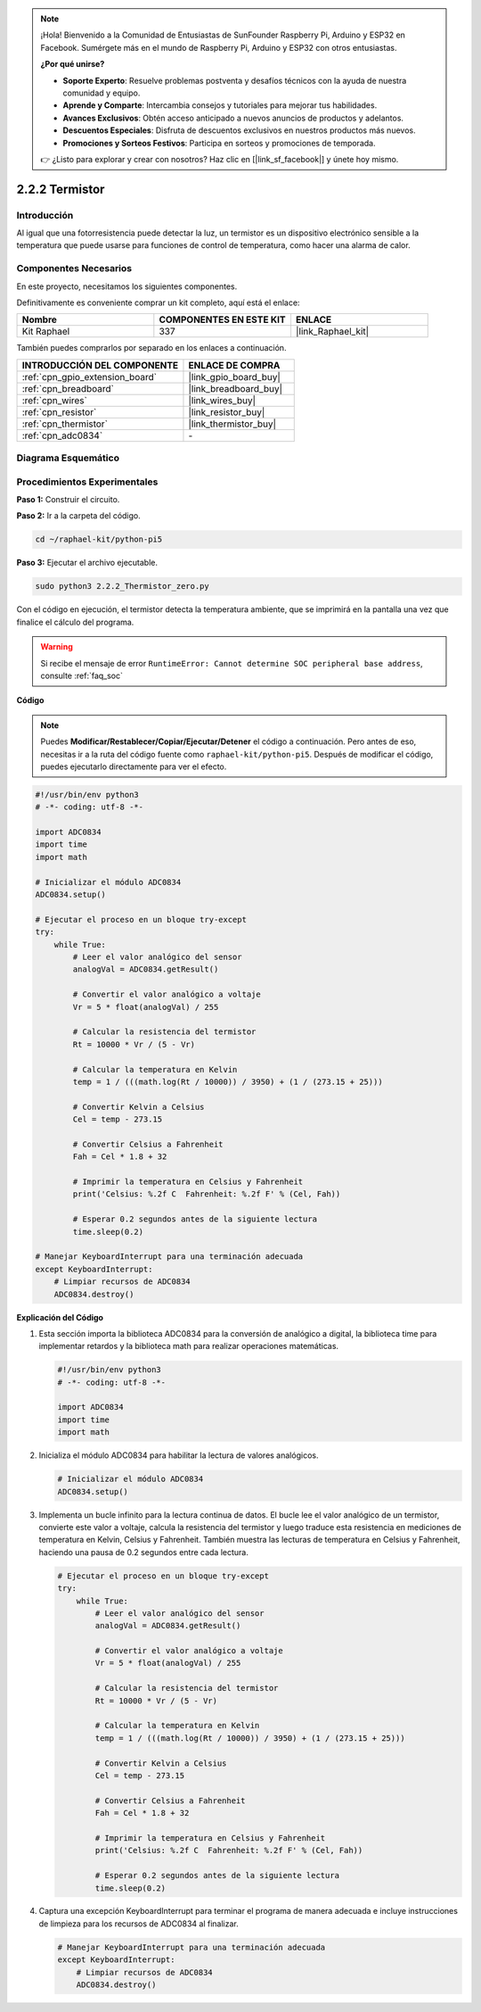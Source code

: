 .. note::

    ¡Hola! Bienvenido a la Comunidad de Entusiastas de SunFounder Raspberry Pi, Arduino y ESP32 en Facebook. Sumérgete más en el mundo de Raspberry Pi, Arduino y ESP32 con otros entusiastas.

    **¿Por qué unirse?**

    - **Soporte Experto**: Resuelve problemas postventa y desafíos técnicos con la ayuda de nuestra comunidad y equipo.
    - **Aprende y Comparte**: Intercambia consejos y tutoriales para mejorar tus habilidades.
    - **Avances Exclusivos**: Obtén acceso anticipado a nuevos anuncios de productos y adelantos.
    - **Descuentos Especiales**: Disfruta de descuentos exclusivos en nuestros productos más nuevos.
    - **Promociones y Sorteos Festivos**: Participa en sorteos y promociones de temporada.

    👉 ¿Listo para explorar y crear con nosotros? Haz clic en [|link_sf_facebook|] y únete hoy mismo.

.. _2.2.2_py_pi5:

2.2.2 Termistor
===================

Introducción
---------------

Al igual que una fotorresistencia puede detectar la luz, un termistor es 
un dispositivo electrónico sensible a la temperatura que puede usarse para 
funciones de control de temperatura, como hacer una alarma de calor.

Componentes Necesarios
------------------------------

En este proyecto, necesitamos los siguientes componentes. 

.. image:: ../python_pi5/img/2.2.2_thermistor_list.png

Definitivamente es conveniente comprar un kit completo, aquí está el enlace:

.. list-table::
    :widths: 20 20 20
    :header-rows: 1

    *   - Nombre	
        - COMPONENTES EN ESTE KIT
        - ENLACE
    *   - Kit Raphael
        - 337
        - |link_Raphael_kit|

También puedes comprarlos por separado en los enlaces a continuación.

.. list-table::
    :widths: 30 20
    :header-rows: 1

    *   - INTRODUCCIÓN DEL COMPONENTE
        - ENLACE DE COMPRA

    *   - :ref:`cpn_gpio_extension_board`
        - |link_gpio_board_buy|
    *   - :ref:`cpn_breadboard`
        - |link_breadboard_buy|
    *   - :ref:`cpn_wires`
        - |link_wires_buy|
    *   - :ref:`cpn_resistor`
        - |link_resistor_buy|
    *   - :ref:`cpn_thermistor`
        - |link_thermistor_buy|
    *   - :ref:`cpn_adc0834`
        - \-

Diagrama Esquemático
--------------------------

.. image:: ../python_pi5/img/2.2.2_thermistor_schematic_1.png


.. image:: ../python_pi5/img/2.2.2_thermistor_schematic_2.png


Procedimientos Experimentales
---------------------------------

**Paso 1:** Construir el circuito.

.. image:: ../python_pi5/img/2.2.2_thermistor_circuit.png

**Paso 2:** Ir a la carpeta del código.

.. raw:: html

   <run></run>

.. code-block:: 

    cd ~/raphael-kit/python-pi5

**Paso 3:** Ejecutar el archivo ejecutable.

.. raw:: html

   <run></run>

.. code-block:: 

    sudo python3 2.2.2_Thermistor_zero.py

Con el código en ejecución, el termistor detecta la temperatura ambiente, que se imprimirá en la pantalla una vez que finalice el cálculo del programa.

.. warning::

    Si recibe el mensaje de error ``RuntimeError: Cannot determine SOC peripheral base address``, consulte :ref:`faq_soc`

**Código**

.. note::

    Puedes **Modificar/Restablecer/Copiar/Ejecutar/Detener** el código a continuación. Pero antes de eso, necesitas ir a la ruta del código fuente como ``raphael-kit/python-pi5``. Después de modificar el código, puedes ejecutarlo directamente para ver el efecto.

.. raw:: html

    <run></run>

.. code-block:: python

   #!/usr/bin/env python3
   # -*- coding: utf-8 -*-

   import ADC0834
   import time
   import math

   # Inicializar el módulo ADC0834
   ADC0834.setup()

   # Ejecutar el proceso en un bloque try-except
   try:
       while True:
           # Leer el valor analógico del sensor
           analogVal = ADC0834.getResult()

           # Convertir el valor analógico a voltaje
           Vr = 5 * float(analogVal) / 255

           # Calcular la resistencia del termistor
           Rt = 10000 * Vr / (5 - Vr)

           # Calcular la temperatura en Kelvin
           temp = 1 / (((math.log(Rt / 10000)) / 3950) + (1 / (273.15 + 25)))

           # Convertir Kelvin a Celsius
           Cel = temp - 273.15

           # Convertir Celsius a Fahrenheit
           Fah = Cel * 1.8 + 32

           # Imprimir la temperatura en Celsius y Fahrenheit
           print('Celsius: %.2f C  Fahrenheit: %.2f F' % (Cel, Fah))

           # Esperar 0.2 segundos antes de la siguiente lectura
           time.sleep(0.2)

   # Manejar KeyboardInterrupt para una terminación adecuada
   except KeyboardInterrupt:
       # Limpiar recursos de ADC0834
       ADC0834.destroy()


**Explicación del Código**

#. Esta sección importa la biblioteca ADC0834 para la conversión de analógico a digital, la biblioteca time para implementar retardos y la biblioteca math para realizar operaciones matemáticas.

   .. code-block:: python

       #!/usr/bin/env python3
       # -*- coding: utf-8 -*-

       import ADC0834
       import time
       import math

#. Inicializa el módulo ADC0834 para habilitar la lectura de valores analógicos.

   .. code-block:: python

       # Inicializar el módulo ADC0834
       ADC0834.setup()

#. Implementa un bucle infinito para la lectura continua de datos. El bucle lee el valor analógico de un termistor, convierte este valor a voltaje, calcula la resistencia del termistor y luego traduce esta resistencia en mediciones de temperatura en Kelvin, Celsius y Fahrenheit. También muestra las lecturas de temperatura en Celsius y Fahrenheit, haciendo una pausa de 0.2 segundos entre cada lectura.

   .. code-block:: python

       # Ejecutar el proceso en un bloque try-except
       try:
           while True:
               # Leer el valor analógico del sensor
               analogVal = ADC0834.getResult()

               # Convertir el valor analógico a voltaje
               Vr = 5 * float(analogVal) / 255

               # Calcular la resistencia del termistor
               Rt = 10000 * Vr / (5 - Vr)

               # Calcular la temperatura en Kelvin
               temp = 1 / (((math.log(Rt / 10000)) / 3950) + (1 / (273.15 + 25)))

               # Convertir Kelvin a Celsius
               Cel = temp - 273.15

               # Convertir Celsius a Fahrenheit
               Fah = Cel * 1.8 + 32

               # Imprimir la temperatura en Celsius y Fahrenheit
               print('Celsius: %.2f C  Fahrenheit: %.2f F' % (Cel, Fah))

               # Esperar 0.2 segundos antes de la siguiente lectura
               time.sleep(0.2)

#. Captura una excepción KeyboardInterrupt para terminar el programa de manera adecuada e incluye instrucciones de limpieza para los recursos de ADC0834 al finalizar.

   .. code-block:: python

       # Manejar KeyboardInterrupt para una terminación adecuada
       except KeyboardInterrupt:
           # Limpiar recursos de ADC0834
           ADC0834.destroy()

